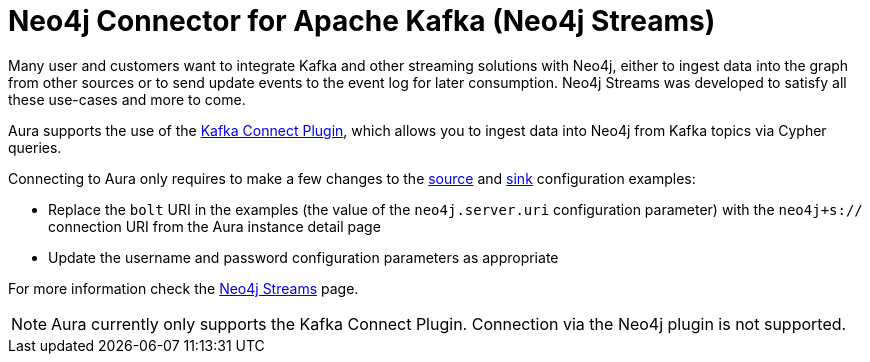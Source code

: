 [[connecting-kafka]]
= Neo4j Connector for Apache Kafka (Neo4j Streams)
:description: This page describes how to connect to Aura using Kafka.

Many user and customers want to integrate Kafka and other streaming solutions with Neo4j, either to ingest data into the graph from other sources or to send update events to the event log for later consumption. Neo4j Streams was developed to satisfy all these use-cases and more to come.

Aura supports the use of the https://neo4j.com/labs/kafka/4.1/kafka-connect/[Kafka Connect Plugin^], which allows you to ingest data into Neo4j from Kafka topics via Cypher queries. 

Connecting to Aura only requires to make a few changes to the https://neo4j.com/labs/kafka/4.1/kafka-connect/#kafka-connect-source-instance[source^] and https://neo4j.com/labs/kafka/4.1/kafka-connect/#kafka-connect-sink-instance[sink^] configuration examples:

* Replace the `bolt` URI in the examples (the value of the `neo4j.server.uri` configuration parameter) with the `neo4j+s://` connection URI from the Aura instance detail page
* Update the username and password configuration parameters as appropriate

For more information check the https://neo4j.com/labs/kafka/4.1/overview/[Neo4j Streams^] page.

NOTE: Aura currently only supports the Kafka Connect Plugin. Connection via the Neo4j plugin is not supported.